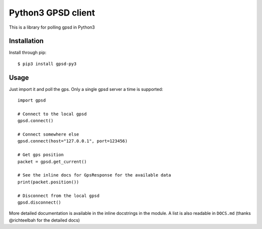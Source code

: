 Python3 GPSD client
===================

This is a library for polling gpsd in Python3

Installation
------------

Install through pip::

    $ pip3 install gpsd-py3

Usage
-----

Just import it and poll the gps. Only a single gpsd server a time is supported::

    import gpsd

    # Connect to the local gpsd
    gpsd.connect()

    # Connect somewhere else
    gpsd.connect(host="127.0.0.1", port=123456)

    # Get gps position
    packet = gpsd.get_current()

    # See the inline docs for GpsResponse for the available data
    print(packet.position())

    # Disconnect from the local gpsd
    gpsd.disconnect()

More detailed documentation is available in the inline docstrings in the module. A list is also readable in ``DOCS.md``
(thanks @richteelbah for the detailed docs)
